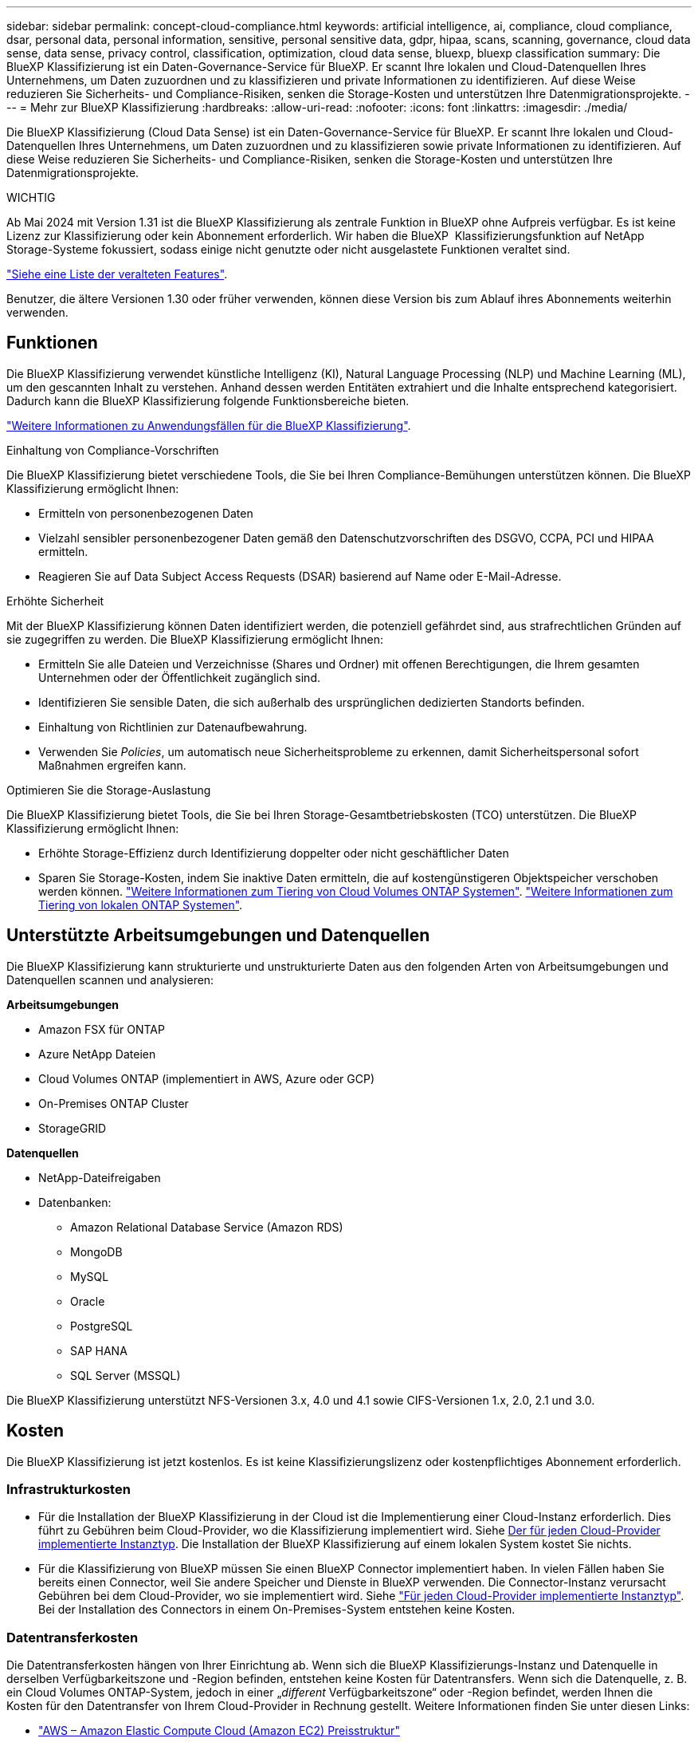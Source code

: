 ---
sidebar: sidebar 
permalink: concept-cloud-compliance.html 
keywords: artificial intelligence, ai, compliance, cloud compliance, dsar, personal data, personal information, sensitive, personal sensitive data, gdpr, hipaa, scans, scanning,  governance, cloud data sense, data sense, privacy control, classification, optimization, cloud data sense, bluexp, bluexp classification 
summary: Die BlueXP Klassifizierung ist ein Daten-Governance-Service für BlueXP. Er scannt Ihre lokalen und Cloud-Datenquellen Ihres Unternehmens, um Daten zuzuordnen und zu klassifizieren und private Informationen zu identifizieren. Auf diese Weise reduzieren Sie Sicherheits- und Compliance-Risiken, senken die Storage-Kosten und unterstützen Ihre Datenmigrationsprojekte. 
---
= Mehr zur BlueXP Klassifizierung
:hardbreaks:
:allow-uri-read: 
:nofooter: 
:icons: font
:linkattrs: 
:imagesdir: ./media/


[role="lead"]
Die BlueXP Klassifizierung (Cloud Data Sense) ist ein Daten-Governance-Service für BlueXP. Er scannt Ihre lokalen und Cloud-Datenquellen Ihres Unternehmens, um Daten zuzuordnen und zu klassifizieren sowie private Informationen zu identifizieren. Auf diese Weise reduzieren Sie Sicherheits- und Compliance-Risiken, senken die Storage-Kosten und unterstützen Ihre Datenmigrationsprojekte.

[]
====
WICHTIG

Ab Mai 2024 mit Version 1.31 ist die BlueXP Klassifizierung als zentrale Funktion in BlueXP ohne Aufpreis verfügbar. Es ist keine Lizenz zur Klassifizierung oder kein Abonnement erforderlich. Wir haben die BlueXP  Klassifizierungsfunktion auf NetApp Storage-Systeme fokussiert, sodass einige nicht genutzte oder nicht ausgelastete Funktionen veraltet sind.

link:reference-free-paid.html["Siehe eine Liste der veralteten Features"].

Benutzer, die ältere Versionen 1.30 oder früher verwenden, können diese Version bis zum Ablauf ihres Abonnements weiterhin verwenden.

====


== Funktionen

Die BlueXP Klassifizierung verwendet künstliche Intelligenz (KI), Natural Language Processing (NLP) und Machine Learning (ML), um den gescannten Inhalt zu verstehen. Anhand dessen werden Entitäten extrahiert und die Inhalte entsprechend kategorisiert. Dadurch kann die BlueXP Klassifizierung folgende Funktionsbereiche bieten.

https://bluexp.netapp.com/netapp-cloud-data-sense["Weitere Informationen zu Anwendungsfällen für die BlueXP Klassifizierung"^].

.Einhaltung von Compliance-Vorschriften
Die BlueXP Klassifizierung bietet verschiedene Tools, die Sie bei Ihren Compliance-Bemühungen unterstützen können. Die BlueXP Klassifizierung ermöglicht Ihnen:

* Ermitteln von personenbezogenen Daten
* Vielzahl sensibler personenbezogener Daten gemäß den Datenschutzvorschriften des DSGVO, CCPA, PCI und HIPAA ermitteln.
* Reagieren Sie auf Data Subject Access Requests (DSAR) basierend auf Name oder E-Mail-Adresse.


.Erhöhte Sicherheit
Mit der BlueXP Klassifizierung können Daten identifiziert werden, die potenziell gefährdet sind, aus strafrechtlichen Gründen auf sie zugegriffen zu werden. Die BlueXP Klassifizierung ermöglicht Ihnen:

* Ermitteln Sie alle Dateien und Verzeichnisse (Shares und Ordner) mit offenen Berechtigungen, die Ihrem gesamten Unternehmen oder der Öffentlichkeit zugänglich sind.
* Identifizieren Sie sensible Daten, die sich außerhalb des ursprünglichen dedizierten Standorts befinden.
* Einhaltung von Richtlinien zur Datenaufbewahrung.
* Verwenden Sie _Policies_, um automatisch neue Sicherheitsprobleme zu erkennen, damit Sicherheitspersonal sofort Maßnahmen ergreifen kann.


.Optimieren Sie die Storage-Auslastung
Die BlueXP Klassifizierung bietet Tools, die Sie bei Ihren Storage-Gesamtbetriebskosten (TCO) unterstützen. Die BlueXP Klassifizierung ermöglicht Ihnen:

* Erhöhte Storage-Effizienz durch Identifizierung doppelter oder nicht geschäftlicher Daten
* Sparen Sie Storage-Kosten, indem Sie inaktive Daten ermitteln, die auf kostengünstigeren Objektspeicher verschoben werden können. https://docs.netapp.com/us-en/bluexp-cloud-volumes-ontap/concept-data-tiering.html["Weitere Informationen zum Tiering von Cloud Volumes ONTAP Systemen"^]. https://docs.netapp.com/us-en/bluexp-tiering/concept-cloud-tiering.html["Weitere Informationen zum Tiering von lokalen ONTAP Systemen"^].




== Unterstützte Arbeitsumgebungen und Datenquellen

Die BlueXP Klassifizierung kann strukturierte und unstrukturierte Daten aus den folgenden Arten von Arbeitsumgebungen und Datenquellen scannen und analysieren:

*Arbeitsumgebungen*

* Amazon FSX für ONTAP
* Azure NetApp Dateien
* Cloud Volumes ONTAP (implementiert in AWS, Azure oder GCP)
* On-Premises ONTAP Cluster
* StorageGRID


*Datenquellen*

* NetApp-Dateifreigaben
* Datenbanken:
+
** Amazon Relational Database Service (Amazon RDS)
** MongoDB
** MySQL
** Oracle
** PostgreSQL
** SAP HANA
** SQL Server (MSSQL)




Die BlueXP Klassifizierung unterstützt NFS-Versionen 3.x, 4.0 und 4.1 sowie CIFS-Versionen 1.x, 2.0, 2.1 und 3.0.



== Kosten

Die BlueXP Klassifizierung ist jetzt kostenlos. Es ist keine Klassifizierungslizenz oder kostenpflichtiges Abonnement erforderlich.



=== Infrastrukturkosten

* Für die Installation der BlueXP Klassifizierung in der Cloud ist die Implementierung einer Cloud-Instanz erforderlich. Dies führt zu Gebühren beim Cloud-Provider, wo die Klassifizierung implementiert wird. Siehe <<Die BlueXP Klassifizierungsinstanz,Der für jeden Cloud-Provider implementierte Instanztyp>>. Die Installation der BlueXP Klassifizierung auf einem lokalen System kostet Sie nichts.
* Für die Klassifizierung von BlueXP müssen Sie einen BlueXP Connector implementiert haben. In vielen Fällen haben Sie bereits einen Connector, weil Sie andere Speicher und Dienste in BlueXP verwenden. Die Connector-Instanz verursacht Gebühren bei dem Cloud-Provider, wo sie implementiert wird. Siehe https://docs.netapp.com/us-en/bluexp-setup-admin/task-install-connector-on-prem.html["Für jeden Cloud-Provider implementierte Instanztyp"^]. Bei der Installation des Connectors in einem On-Premises-System entstehen keine Kosten.




=== Datentransferkosten

Die Datentransferkosten hängen von Ihrer Einrichtung ab. Wenn sich die BlueXP Klassifizierungs-Instanz und Datenquelle in derselben Verfügbarkeitszone und -Region befinden, entstehen keine Kosten für Datentransfers. Wenn sich die Datenquelle, z. B. ein Cloud Volumes ONTAP-System, jedoch in einer „_different_ Verfügbarkeitszone“ oder -Region befindet, werden Ihnen die Kosten für den Datentransfer von Ihrem Cloud-Provider in Rechnung gestellt. Weitere Informationen finden Sie unter diesen Links:

* https://aws.amazon.com/ec2/pricing/on-demand/["AWS – Amazon Elastic Compute Cloud (Amazon EC2) Preisstruktur"^]
* https://azure.microsoft.com/en-us/pricing/details/bandwidth/["Microsoft Azure: Preisangaben Für Die Bandbreite"^]
* https://cloud.google.com/storage-transfer/pricing["Google Cloud: Preis für Storage Transfer Service"^]




== Die BlueXP Klassifizierungsinstanz

Wenn Sie die BlueXP Klassifizierung in der Cloud implementieren, stellt BlueXP die Instanz im selben Subnetz bereit, in dem sich der Connector befindet. https://docs.netapp.com/us-en/bluexp-setup-admin/concept-connectors.html["Erfahren Sie mehr über Steckverbinder."^]

image:diagram_cloud_compliance_instance.png["Ein Diagramm zeigt eine BlueXP Instanz und eine BlueXP Klassifizierungsinstanz, die bei Ihrem Cloud-Provider ausgeführt wird."]

Beachten Sie Folgendes über die Standardinstanz:

* In AWS wird die BlueXP Klassifizierung auf einer ausgeführt https://aws.amazon.com/ec2/instance-types/m6i/["M6i.4xlarge-Instanz"^] Mit einer GP2-Festplatte mit 500 gib. Das Betriebssystem-Image ist Amazon Linux 2. Bei der Implementierung in AWS können Sie eine kleinere Instanzgröße wählen, wenn Sie eine kleine Datenmenge scannen.
* In Azure wird die BlueXP -Klassifizierung auf einem  mit einer Festplatte von 500 gib ausgeführtlink:https://docs.microsoft.com/en-us/azure/virtual-machines/dv3-dsv3-series#dsv3-series["Standard_D16s_v3 VM"^]. Das Betriebssystem-Image ist Ubuntu 22.04.
* In GCP wird die BlueXP -Klassifizierung auf einer persistenten Standardfestplatte mit 500 gib ausgeführtlink:https://cloud.google.com/compute/docs/general-purpose-machines#n2_machines["n2-Standard-16-VM"^]. Das Betriebssystem-Image ist Ubuntu 22.04.
* In Regionen, in denen die Standardinstanz nicht verfügbar ist, wird die BlueXP Klassifizierung auf einer alternativen Instanz ausgeführt. link:reference-instance-types.html["Sehen Sie sich die alternativen Instanztypen an"].
* Der Name der Instanz ist _CloudCompliance_ mit einem generierten Hash (UUID), der verknüpft ist. Beispiel: _CloudCompliance-16bb6564-38ad-4080-9a92-36f5fd2f71c7_
* Pro Connector wird nur eine BlueXP Klassifizierungsinstanz implementiert.


Sie können die BlueXP Klassifizierung auch auf einem Linux-Host vor Ort oder auf einem Host in Ihrem bevorzugten Cloud-Provider implementieren. Die Software funktioniert unabhängig von der gewählten Installationsmethode genau auf die gleiche Weise. Upgrades der BlueXP Klassifizierungs-Software werden automatisiert, solange die Instanz einen Internetzugang hat.


TIP: Die Instanz sollte immer ausgeführt werden, da die BlueXP Klassifizierung die Daten kontinuierlich scannt.

*Einsatz auf verschiedenen Instanztypen*

Sie können die BlueXP Klassifizierung auf einem System mit weniger CPUs und weniger RAM implementieren.

[cols="18,31,51"]
|===
| Systemgröße | Spezifikationen | Einschränkungen 


| Extra Groß | 32 CPUs, 128 GB RAM, 1 tib SSD | Kann bis zu 500 Millionen Dateien scannen. 


| Groß (Standard) | 16 CPUs, 64 GB RAM, 500 gib SSD | Kann bis zu 250 Millionen Dateien scannen. 
|===
Bei der Implementierung der BlueXP Klassifizierung in Azure oder GCP können Sie eine E-Mail an ng-contact-data-sense@netapp.com senden, um Unterstützung zu erhalten, wenn Sie einen kleineren Instanztyp verwenden möchten.



== So funktioniert das Scannen der BlueXP -Klassifizierung

Auf hoher Ebene funktioniert das Scannen der BlueXP -Klassifizierung wie folgt:

. Sie implementieren eine Instanz der BlueXP Klassifizierung in BlueXP.
. Sie aktivieren High-Level-Mapping (nur _Mapping_ Scans genannt) oder Deep-Level-Scan (_Map & Classify_ Scans genannt) für eine oder mehrere Datenquellen.
. Bei der BlueXP Klassifizierung werden die Daten mithilfe eines KI-Lernprozesses gescannt.
. Sie nutzen die bereitgestellten Dashboards und Berichterstellungs-Tools, um Ihre Compliance- und Governance-Bemühungen zu unterstützen.


Nachdem die BlueXP Klassifizierung aktiviert und die Repositorys ausgewählt wurden, die gescannt werden sollen (dies sind die Volumes, Datenbankschemas oder andere Benutzerdaten), beginnt der Service sofort mit dem Scannen der Daten, um persönliche und sensible Daten zu identifizieren. Sie sollten sich in den meisten Fällen auf die Scans von Live-Produktionsdaten konzentrieren und nicht auf Backups, Spiegelungen oder DR-Standorte. Die BlueXP Klassifizierung ordnet anschließend Ihre Unternehmensdaten zu, kategorisiert jede Datei und identifiziert und extrahiert Entitäten und vordefinierte Muster in den Daten. Das Ergebnis des Scans ist ein Index von persönlichen Daten, sensiblen persönlichen Daten, Datenkategorien und Dateitypen.

Wie bei jedem anderen Client lässt sich die BlueXP Klassifizierung mit den Daten verbinden, indem NFS- und CIFS-Volumes gemountet werden. NFS Volumes werden automatisch als schreibgeschützt abgerufen und müssen zur Überprüfung von CIFS Volumes Active Directory Anmeldeinformationen bereitstellen.

image:diagram_cloud_compliance_scan.png["Ein Diagramm zeigt eine BlueXP Instanz und eine BlueXP Klassifizierungsinstanz, die bei Ihrem Cloud-Provider ausgeführt wird. Die BlueXP Klassifizierungs-Instanz ist mit NFS- und CIFS-Volumes und Datenbanken verbunden, um sie zu scannen."]

Nach dem ersten Scan scannt die BlueXP -Klassifizierung Ihre Daten fortlaufend und nach dem Round Robin-Verfahren, um inkrementelle Änderungen zu erkennen. Aus diesem Grund ist es wichtig, dass die Instanz weiterhin ausgeführt wird.

Sie können Scans auf Volume-Ebene oder auf Datenbankschemaebene aktivieren und deaktivieren.



== Was ist der Unterschied zwischen Mapping und Classification Scans

Sie können zwei Arten von Scans in der BlueXP -Klassifizierung durchführen:

* **Nur Mapping-Scans** bieten nur einen allgemeinen Überblick über Ihre Daten und werden an ausgewählten Datenquellen durchgeführt. Nur-Mapping-Scans benötigen weniger Zeit als Map und klassifizieren Scans, da die nicht auf Dateien zugreifen, um die Daten darin zu sehen. Sie sollten dies zunächst tun, um Forschungsbereiche zu identifizieren und dann einen Map & Classify-Scan für diese Bereiche durchzuführen.
* **Map & Classify Scans** ermöglichen ein tiefes Scannen Ihrer Daten.


Einzelheiten zu den Unterschieden zwischen Mapping- und Classification-Scans finden Sie unter link:task-scanning-overview.html["Was ist der Unterschied zwischen Mapping- und Classification-Scans?"].



== Informationen, die durch die BlueXP -Klassifizierung kategorisiert werden

Die BlueXP Klassifizierung erfasst, indiziert und weist Ihren Daten (Dateien) Kategorien zu. Die Daten, die die BlueXP Klassifizierung indiziert, umfassen die folgenden:

* *Standardmetadaten* über Dateien: Der Dateityp, seine Größe, Erstellungs- und Änderungsdaten, und so weiter.
* *Personenbezogene Daten*: Personenbezogene Daten (PII) wie E-Mail-Adressen, Identifikationsnummern oder Kreditkartennummern. link:task-controlling-private-data.html#view-files-that-contain-personal-data["Weitere Informationen zu personenbezogenen Daten"^].
* *Sensible personenbezogene Daten*: Besondere Arten von sensiblen personenbezogenen Daten (SPII), wie Gesundheitsdaten, ethnische Herkunft oder politische Meinungen, wie sie in der DSGVO und anderen Datenschutzvorschriften definiert sind. link:task-controlling-private-data.html#view-files-that-contain-sensitive-personal-data["Erfahren Sie mehr über sensible persönliche Daten"^].
* *Categories*: Die BlueXP-Klassifizierung nimmt die gescannten Daten auf und teilt sie in verschiedene Kategorien auf. Kategorien sind Themen, die auf der KI-Analyse des Inhalts und der Metadaten jeder Datei basieren. link:task-controlling-private-data.html#view-files-by-categories["Weitere Informationen zu Kategorien"^].
* *Types*: Die BlueXP Klassifizierung erfasst die gescannten Daten und unterteilt sie nach Dateityp. link:task-controlling-private-data.html#view-files-by-file-types["Erfahren Sie mehr über Types"^].
* *Namensentity Recognition*: BlueXP  Classification verwendet KI, um natürliche Namen von Menschen aus Dokumenten zu extrahieren. link:task-generating-compliance-reports.html["Informieren Sie sich über die Reaktion auf Zugriffsanfragen von Betroffenen"^].




== Netzwerkübersicht

Die BlueXP Klassifizierung implementiert einen einzelnen Server oder Cluster unabhängig von Ihrer Wahl – in der Cloud oder lokal. Die Server verbinden sich über Standardprotokolle mit den Datenquellen und indizieren die Ergebnisse in einem Elasticsearch-Cluster, der ebenfalls auf denselben Servern implementiert wird. Dadurch wird eine Unterstützung für Multi-Cloud-, Cloud-, Private-Cloud- und On-Premises-Umgebungen möglich.

BlueXP implementiert die BlueXP Klassifizierungsinstanz mit einer Sicherheitsgruppe, die eingehende HTTP-Verbindungen von der Connector-Instanz ermöglicht.

Wenn Sie BlueXP  im SaaS-Modus verwenden, wird die Verbindung zu BlueXP  über HTTPS hergestellt, und die privaten Daten, die zwischen Ihrem Browser und der BlueXP -Klassifizierungsinstanz gesendet werden, sind durch End-to-End-Verschlüsselung mit TLS 1.2 geschützt. Dies bedeutet, dass NetApp und Drittanbieter die Daten nicht lesen können.

Ausgehende Regeln sind vollständig geöffnet. Zum Installieren und Aktualisieren der BlueXP Klassifizierungssoftware und zum Senden von Nutzungsmetriken ist ein Internetzugriff erforderlich.

Wenn Sie strenge Netzwerkanforderungen erfüllen, link:task-deploy-cloud-compliance.html#review-prerequisites["Erfahren Sie mehr über die Endpunkte, auf die BlueXP Klassifizierungen setzt"^].



== Benutzerrollen in der BlueXP -Klassifizierung

Die Rolle, die jeder Benutzer zugewiesen wurde, bietet innerhalb von BlueXP  und innerhalb der BlueXP -Klassifizierung unterschiedliche Funktionen. Weitere Informationen finden Sie unter https://docs.netapp.com/us-en/bluexp-setup-admin/reference-iam-predefined-roles.html["BlueXP  IAM-Rollen"] (bei Verwendung von BlueXP  im Standardmodus).
